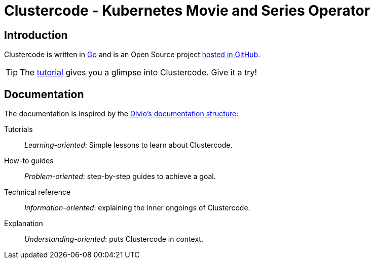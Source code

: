 = Clustercode - Kubernetes Movie and Series Operator

[discrete]
== Introduction

Clustercode is written in https://golang.org/[Go] and is an Open Source project https://github.com/ccremer/clustercode[hosted in GitHub].

TIP: The xref:tutorials/tutorial.adoc[tutorial] gives you a glimpse into Clustercode. Give it a try!

[discrete]
== Documentation

The documentation is inspired by the https://documentation.divio.com/[Divio's documentation structure]:

Tutorials:: _Learning-oriented_: Simple lessons to learn about Clustercode.

How-to guides:: _Problem-oriented_: step-by-step guides to achieve a goal.

Technical reference:: _Information-oriented_: explaining the inner ongoings of Clustercode.

Explanation:: _Understanding-oriented_: puts Clustercode in context.
